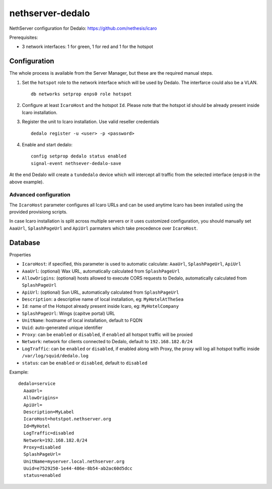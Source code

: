 =================
nethserver-dedalo
=================

NethServer configuration for Dedalo: https://github.com/nethesis/icaro

Prerequisites:

- 3 network interfaces: 1 for green, 1 for red and 1 for the hotspot

Configuration
=============

The whole process is available from the Server Manager, but these are the required manual steps.

1. Set the ``hotspot`` role to the network interface which will be used by Dedalo.
   The interfarce could also be a VLAN. ::

       db networks setprop enps0 role hotspot

2. Configure at least ``IcaroHost`` and the hotspot ``Id``.
   Please note that the hotspot id should be already present inside Icaro installation.

3. Register the unit to Icaro installation. Use valid reseller credentials ::

       dedalo register -u <user> -p <password>

4. Enable and start dedalo: ::

       config setprop dedalo status enabled
       signal-event nethsever-dedalo-save

At the end Dedalo will create a ``tundedalo`` device which will intercept all traffic from the selected interface (``enps0`` in the above example).

Advanced configuration
----------------------

The ``IcaroHost`` parameter configures all Icaro URLs and can be used anytime Icaro has been installed
using the provided provisiong scripts.

In case Icaro installation is split across multiple servers or it uses customized configuration, you
should manually set ``AaaUrl``, ``SplashPageUrl`` and ``ApiUrl`` parmaters which take precedence over ``IcaroHost``.

Database
========

Properties

- ``IcaroHost``: if specified, this parameter is used to automatic calculate: ``AaaUrl``, ``SplashPageUrl``, ``ApiUrl``
- ``AaaUrl``: (optional) Wax URL, automatically calculated from ``SplashPageUrl``
- ``AllowOrigins``: (optional) hosts allowed to execute CORS requests to Dedalo, automatically calculated from ``SplashPageUrl``
- ``ApiUrl``: (optional) Sun URL, automatically calculated from ``SplashPageUrl``
- ``Description``: a descriptive name of local installation, eg: ``MyHotelAtTheSea``
- ``Id``: name of the Hotspot already present inside Icaro, eg: ``MyHotelCompany``
- ``SplashPageUrl``:  Wings (capitve portal) URL
- ``UnitName``: hostname of local installation, default to FQDN
- ``Uuid``: auto-generated unique identifier
- ``Proxy``:  can be ``enabled`` or ``disabled``, if ``enabled`` all hotspot traffic will be proxied
- ``Network``: network for clients connected to Dedalo, default to ``192.168.182.0/24``
- ``LogTraffic``: can be ``enabled`` or ``disabled``, if enabled along with Proxy, the proxy will log all hotspot traffic inside ``/var/log/squid/dedalo.log``
- ``status``: can be ``enabled`` or ``disabled``, default to ``disabled``


Example: ::

  dedalo=service
    AaaUrl=
    AllowOrigins=
    ApiUrl=
    Description=MyLabel
    IcaroHost=hotstpot.nethserver.org
    Id=MyHotel
    LogTraffic=disabled
    Network=192.168.182.0/24
    Proxy=disabled
    SplashPageUrl=
    UnitName=myserver.local.nethserver.org
    Uuid=e7529250-1e44-486e-8b54-ab2ac60d5dcc
    status=enabled

